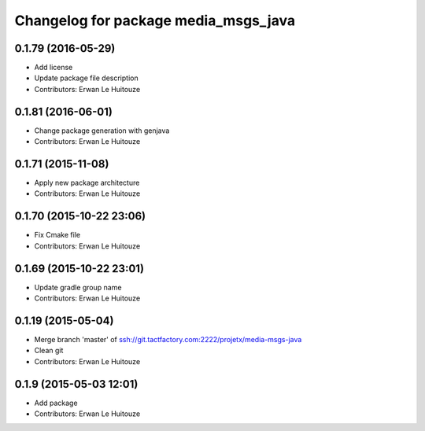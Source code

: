 ^^^^^^^^^^^^^^^^^^^^^^^^^^^^^^^^^^^^^
Changelog for package media_msgs_java
^^^^^^^^^^^^^^^^^^^^^^^^^^^^^^^^^^^^^

0.1.79 (2016-05-29)
-------------------
* Add license
* Update package file description
* Contributors: Erwan Le Huitouze

0.1.81 (2016-06-01)
-------------------
* Change package generation with genjava
* Contributors: Erwan Le Huitouze

0.1.71 (2015-11-08)
-------------------
* Apply new package architecture
* Contributors: Erwan Le Huitouze

0.1.70 (2015-10-22 23:06)
-------------------------
* Fix Cmake file
* Contributors: Erwan Le Huitouze

0.1.69 (2015-10-22 23:01)
-------------------------
* Update gradle group name
* Contributors: Erwan Le Huitouze

0.1.19 (2015-05-04)
-------------------
* Merge branch 'master' of ssh://git.tactfactory.com:2222/projetx/media-msgs-java
* Clean git
* Contributors: Erwan Le Huitouze

0.1.9 (2015-05-03 12:01)
------------------------
* Add package
* Contributors: Erwan Le Huitouze
